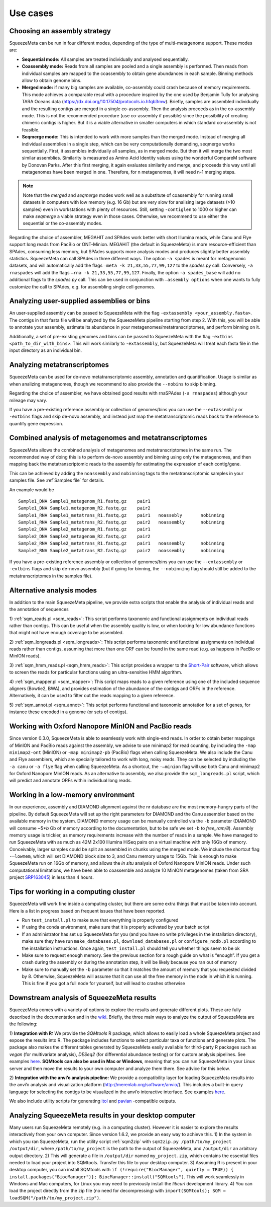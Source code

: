 *********
Use cases
*********

.. _Assembly strategy:
Choosing an assembly strategy
=============================

SqueezeMeta can be run in four different modes, depending of the type of
multi-metagenome support. These modes are:

-  **Sequential mode:** All samples are treated individually and analysed
   sequentially.

-  **Coassembly mode:** Reads from all samples are pooled and a single
   assembly is performed. Then reads from individual samples are mapped
   to the coassembly to obtain gene abundances in each sample. Binning
   methods allow to obtain genome bins.

-  **Merged mode:** if many big samples are available, co-assembly could
   crash because of memory requirements. This mode achieves a comparable
   resul with a procedure inspired by the one used by Benjamin Tully for
   analysing TARA Oceans data (https://dx.doi.org/10.17504/protocols.io.hfqb3mw).
   Briefly, samples are assembled individually and the resulting contigs are
   merged in a single co-assembly. Then the analysis proceeds as in the
   co-assembly mode. This is not the recommended procedure (use
   co-assembly if possible) since the possibility of creating chimeric
   contigs is higher. But it is a viable alternative in smaller computers in
   which standard co-assembly is not feasible.

-  **Seqmerge mode:** This is intended to work with more samples than the
   merged mode. Instead of merging all individual assemblies in a single
   step, which can be very computationally demanding, seqmerge works
   sequentially. First, it assembles individually all samples, as in
   merged mode. But then it will merge the two most similar assemblies.
   Similarity is measured as Amino Acid Identity values using the
   wonderful CompareM software by Donovan Parks. After this first
   merging, it again evaluates similarity and merge, and proceeds this
   way until all metagenomes have been merged in one. Therefore, for n
   metagenomes, it will need n-1 merging steps.

.. note::
  Note that the *merged* and *seqmerge* modes work well as a substitute of
  coassembly for running small datasets in computers with low memory
  (e.g. 16 Gb) but are very slow for analising large datasets (>10
  samples) even in workstations with plenty of resources. Still, setting
  ``-contiglen`` to 1000 or higher can make *seqmerge* a viable strategy
  even in those cases. Otherwise, we recommend to use either the
  sequential or the co-assembly modes.

Regarding the choice of assembler, MEGAHIT and SPAdes work better with
short Illumina reads, while Canu and Flye support long reads from PacBio
or ONT-Minion. MEGAHIT (the default in SqueezeMeta) is more
resource-efficient than SPAdes, consuming less memory, but SPAdes
supports more analysis modes and produces slightly better assembly
statistics. SqueezeMeta can call SPAdes in three different ways. The
option ``-a spades`` is meant for metagenomic datasets, and will
automatically add the flags ``–meta -k 21,33,55,77,99,127`` to the
*spades.py* call. Conversely, ``-a rnaspades`` will add the flags
``–rna -k 21,33,55,77,99,127``. Finally, the option ``-a spades_base``
will add no additional flags to the *spades.py* call. This can be used in
conjunction with ``–assembly options`` when one wants to fully customize
the call to SPAdes, e.g. for assembling single cell genomes.

Analyzing user-supplied assemblies or bins
==========================================

An user-supplied assembly can be passed to SqueezeMeta with the flag
``-extassembly <your_assembly.fasta>``. The contigs in that fasta file
will be analyzed by the SqueezeMeta pipeline starting from step 2.
With this, you will be able to annotate your assembly, estimate its
abundance in your metagenomes/metatranscriptomes, and perform binning on it.

Additionally, a set of pre-existing genomes and bins can be passed to
SqueezeMeta with the flag ``-extbins <path_to_dir_with_bins>``. This will
work similarly to ``-extassembly``, but SqueezeMeta will treat each fasta
file in the input directory as an individual bin.

Analyzing metatranscriptomes
============================

SqueezeMeta can be used for de-novo metatranscriptomic assembly, annotation
and quantification. Usage is similar as when analizing metagenomes, though
we recommend to also provide the ``--nobins`` to skip binning.  

Regarding the choice of assembler, we have obtained good results with rnaSPAdes
(``-a rnaspades``) although your mileage may vary.

If you have a pre-existing reference assembly or collection of genomes/bins you can
use the ``--extassembly`` or ``-extbins`` flags and skip de-novo assembly,
and instead just map the metatranscriptomic reads back to the reference to
quantify gene expression.


Combined analysis of metagenomes and metatranscriptomes
=======================================================

SqueezeMeta allows the combined analysis of metagenomes and metatranscriptomes
in the same run. The recommended way of doing this is to perform de-novo assembly
and binning using only the metagenomes, and then mapping back the metatranscriptomic
reads to the assembly for estimating the expression of each contig/gene.

This can be achieved by adding the ``noassembly`` and ``nobinning`` tags to the
metatranscriptomic samples in your samples file. See :ref`Samples file` for details.

An example would be

::

   Sample1_DNA Sample1_metagenom_R1.fastq.gz	pair1
   Sample1_DNA Sample1.metagenom_R2.fastq.gz	pair2
   Sample1_RNA Sample1_metatrans_R1.fastq.gz	pair1	noassebly	nobinning
   Sample1_RNA Sample1_metatrans_R2.fastq.gz	pair2	noassembly	nobinning
   Sample2_DNA Sample2_metagenom_R1.fastq.gz	pair1
   Sample2_DNA Sample2_metagenom_R2.fastq.gz	pair2
   Sample2_RNA Sample2_metatrans_R1.fastq.gz	pair1	noassembly	nobinning
   Sample2_RNA Sample2_metatrans_R2.fastq.gz	pair2	noassembly	nobinning

If you have a pre-existing reference assembly or collection of genomes/bins you can use the ``--extassembly`` or ``-extbins`` flags and skip de-novo assembly (but if going for binning, the ``--nobinning`` flag should still be added to the metatranscriptomes in the samples file).

Alternative analysis modes
==========================

In addition to the main SqueezeMeta pipeline, we provide extra scripts
that enable the analysis of individual reads and the annotation of sequences

1) :ref:`sqm_reads.pl <sqm_reads>`: This script performs taxonomic and functional
assignments on individual reads rather than contigs. This can be useful
when the assembly quality is low, or when looking for low abundance
functions that might not have enough coverage to be assembled.

2) :ref:`sqm_longreads.pl <sqm_longreads>`: This script performs taxonomic and functional
assignments on individual reads rather than contigs, assuming that more
than one ORF can be found in the same read (e.g. as happens in PacBio or
MinION reads).

3) :ref:`sqm_hmm_reads.pl <sqm_hmm_reads>`: This script provides a wrapper to the
`Short-Pair <https://sourceforge.net/projects/short-pair/>`__ software,
which allows to screen the reads for particular functions using an
ultra-sensitive HMM algorithm.

4) :ref:`sqm_mapper.pl <sqm_mapper>`: This script maps reads to a given reference using
one of the included sequence aligners (Bowtie2, BWA), and provides
estimation of the abundance of the contigs and ORFs in the reference.
Alternatively, it can be used to filter out the reads mapping to a given
reference.

5) :ref:`sqm_annot.pl <sqm_annot>`: This script performs functional and taxonomic
annotation for a set of genes, for instance these encoded in a genome
(or sets of contigs).

Working with Oxford Nanopore MinION and PacBio reads
====================================================

Since version 0.3.0, SqueezeMeta is able to seamlessly work with
single-end reads. In order to obtain better mappings of MinION and
PacBio reads against the assembly, we advise to use minimap2 for read
counting, by including the ``-map minimap2-ont`` (MinION) or ``-map minimap2-pb``
(PacBio) flags when calling SqueezeMeta. We also include
the Canu and Flye assemblers, which are specially tailored to work with
long, noisy reads. They can be selected by including the ``-a canu`` or
``-a flye`` flag when calling SqueezeMeta. As a shortcut, the ``-–minion``
flag will use both Canu and minimap2 for Oxford Nanopore MinION reads.
As an alternative to assembly, we also provide the ``sqm_longreads.pl``
script, which will predict and annotate ORFs within individual long
reads.

Working in a low-memory environment
===================================

In our experience, assembly and DIAMOND alignment against the nr
database are the most memory-hungry parts of the pipeline. By default
SqueezeMeta will set up the right parameters for DIAMOND and the Canu
assembler based on the available memory in the system. DIAMOND memory
usage can be manually controlled via the ``-b`` parameter (DIAMOND will
consume ~5\*\ *b* Gb of memory according to the documentation, but to be
safe we set ``-b`` to *free_ram/8*). Assembly memory usage is trickier, as
memory requirements increase with the number of reads in a sample. We
have managed to run SqueezeMeta with as much as 42M 2x100 Illumina HiSeq
pairs on a virtual machine with only 16Gb of memory. Conceivably, larger
samples could be split an assembled in chunks using the merged mode. We
include the shortcut flag ``-–lowmem``, which will set DIAMOND block size
to 3, and Canu memory usage to 15Gb. This is enough to make SqueezeMeta
run on 16Gb of memory, and allows the *in situ* analysis of Oxford
Nanopore MinION reads. Under such computational limitations, we have
been able to coassemble and analyze 10 MinION metagenomes (taken from
SRA project
`SRP163045 <https://www.ncbi.nlm.nih.gov/sra/?term=SRP163045>`__) in
less than 4 hours.

Tips for working in a computing cluster
=======================================

SqueezeMeta will work fine inside a computing cluster, but there are
some extra things that must be taken into account. Here is a list in
progress based on frequent issues that have been reported.

- Run ``test_install.pl`` to make sure that everything is properly configured

- If using the conda environment, make sure that it is properly activated by your batch script

- If an administrator has set up SqueezeMeta for you (and you have no write privileges in the installation directory), make sure they have run ``make_databases.pl``, ``download_databases.pl`` or ``configure_nodb.pl`` according to the installation instructions. Once again, ``test_install.pl`` should tell you whether things seem to be ok

- Make sure to request enough memory. See the previous section for a rough guide on what is “enough”. If you get a crash during the assembly or during the annotation step, it will be likely because you ran out of memory

- Make sure to manually set the ``-b`` parameter so that it matches the amount of memory that you requested divided by 8. Otherwise, SqueezeMeta will assume that it can use all the free memory in the node in which it is running. This is fine if you got a full node for yourself, but will lead to crashes otherwise

Downstream analysis of SqueezeMeta results
==========================================

SqueezeMeta comes with a variety of options to explore the results and
generate different plots. These are fully described in the documentation
and in the `wiki <https://github.com/jtamames/SqueezeMeta/wiki>`__.
Briefly, the three main ways to analyze the output of SqueezeMeta are
the following:

.. image:: ../resources/Figure_1_readmeSQM.svg
   :width: 50%
   :align: right
   :alt: Downstream analysis of SqueezeMeta results

1) **Integration with R:** We provide the *SQMtools* R package, which
allows to easily load a whole SqueezeMeta project and expose the results
into R. The package includes functions to select particular taxa or
functions and generate plots. The package also makes the different
tables generated by SqueezeMeta easily available for third-party R
packages such as *vegan* (for multivariate analysis), *DESeq2* (for
differential abundance testing) or for custom analysis pipelines. See
examples
`here <https://github.com/jtamames/SqueezeMeta/wiki/Using-R-to-analyze-your-SQM-results>`__.
**SQMtools can also be used in Mac or Windows**, meaning that you can
run SqueezeMeta in your Linux server and then move the results to your
own computer and analyze them there. See advice for this below.

2) **Integration with the anvi’o analysis pipeline:** We provide a
compatibility layer for loading SqueezeMeta results into the anvi’o
analysis and visualization platform
(http://merenlab.org/software/anvio/). This includes a built-in query
language for selecting the contigs to be visualized in the anvi’o
interactive interface. See examples
`here <https://github.com/jtamames/SqueezeMeta/wiki/Loading-SQM-results-into-anvi'o>`__.

We also include utility scripts for generating
`itol <https://itol.embl.de/>`__ and
`pavian <https://ccb.jhu.edu/software/pavian/>`__ -compatible outputs.

Analyzing SqueezeMeta results in your desktop computer
======================================================

Many users run SqueezeMeta remotely (e.g. in a computing cluster).
However it is easier to explore the results interactively from your own
computer. Since version 1.6.2, we provide an easy way to achieve this.
1) In the system in which you ran SqueezeMeta, run the utility script
:ref:`sqm2zip` with ``sqm2zip.py /path/to/my_project /output/dir``, where
``/path/to/my_project`` is the path to the output of SqueezeMeta, and
``/output/dir`` an arbitrary output directory. 2) This will generate a
file in ``/output/dir`` named ``my_project.zip``, which contains the
essential files needed to load your project into SQMtools. Transfer this
file to your desktop computer. 3) Assuming R is present in your desktop
computer, you can install SQMtools with
``if (!require("BiocManager", quietly = TRUE)) { install.packages("BiocManager")}; BiocManager::install("SQMtools")``.
This will work seamlessly in Windows and Mac computers, for Linux you
may need to previously install the *libcurl* development library. 4) You
can load the project directly from the zip file (no need for
decompressing) with
``import(SQMtools); SQM = loadSQM("/path/to/my_project.zip")``.
